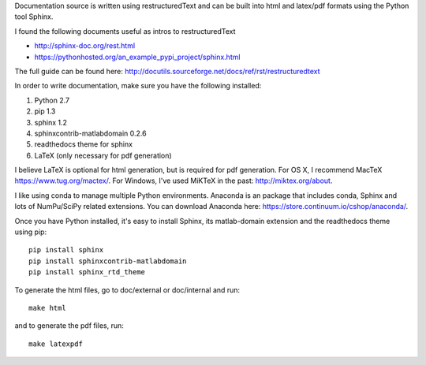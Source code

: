Documentation source is written using restructuredText and can be built into
html and latex/pdf formats using the Python tool Sphinx.

I found the following documents useful as intros to restructuredText

- http://sphinx-doc.org/rest.html
- https://pythonhosted.org/an_example_pypi_project/sphinx.html

The full guide can be found here: http://docutils.sourceforge.net/docs/ref/rst/restructuredtext

In order to write documentation, make sure you have the following installed:

1. Python 2.7
2. pip 1.3
3. sphinx 1.2
4. sphinxcontrib-matlabdomain 0.2.6
5. readthedocs theme for sphinx
6. LaTeX (only necessary for pdf generation)

I believe LaTeX is optional for html generation, but is required for pdf
generation. For OS X, I recommend MacTeX https://www.tug.org/mactex/.
For Windows, I've used MiKTeX in the past: http://miktex.org/about.

I like using conda to manage multiple Python environments. Anaconda is
an package that includes conda, Sphinx and lots of NumPu/SciPy related
extensions. You can download Anaconda here: https://store.continuum.io/cshop/anaconda/.

Once you have Python installed, it's easy to install Sphinx, its
matlab-domain extension and the readthedocs theme using pip::

    pip install sphinx
    pip install sphinxcontrib-matlabdomain
    pip install sphinx_rtd_theme

To generate the html files, go to doc/external or doc/internal and run::

    make html

and to generate the pdf files, run::

    make latexpdf
